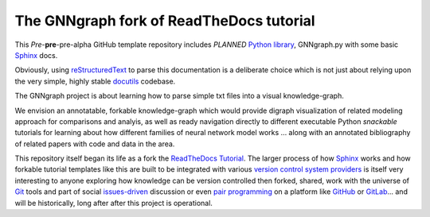 The GNNgraph fork of ReadTheDocs tutorial
=========================================

This *Pre*-**pre**-pre-alpha GitHub template repository includes *PLANNED* `Python library`_, GNNgraph.py with some basic Sphinx_ docs.

Obviously, using reStructuredText_ to parse this documentation is a deliberate choice which is not just about relying upon the very simple, highly stable docutils_ codebase.

The GNNgraph project is about learning how to parse simple txt files into a visual knowledge-graph.

We envision an annotatable, forkable knowledge-graph which would provide digraph visualization of related modeling approach for comparisons and analyis, as well as ready navigation directly to different executable Python *snackable* tutorials for learning about how different families of neural network model works ... along with an annotated bibliography of related papers with code and data in the area.

This repository itself began its life as a fork the ReadTheDocs_ Tutorial_. The larger process of how Sphinx_ works and how forkable tutorial templates like this are built to be integrated with various `version control system providers`_ is itself very interesting to anyone exploring how knowledge can be version controlled then forked, shared, work with the universe of `Git`_ tools and part of social `issues-driven`_ discussion or even `pair programming`_ on a platform like `GitHub`_ or `GitLab`_... and will be historically, long after after this project is operational.

.. _`Git`: https://github.com/progit/progit2

.. _`GitHub`: https://docs.github.com/en

.. _`GitLab`: https://docs.gitlab.com/

.. _`issues-driven`: https://docs.gitlab.com/ee/user/project/issue_board.html

.. _docutils: https://docutils.sourceforge.io/README.html#purpose

.. _`pair programming`: https://docs.github.com/en/codespaces

.. _`Python library`: https://packaging.python.org/en/latest/tutorials/packaging-projects/

.. _ReadTheDocs: https://docs.readthedocs.io/en/stable/

.. _reStructuredText: https://docutils.sourceforge.io/docs/user/rst/quickref.html

.. _Sphinx: https://www.sphinx-doc.org/en/master/

.. _Tutorial: https://docs.readthedocs.io/en/stable/tutorial/

.. _`version control system providers`: https://docs.readthedocs.io/en/stable/integrations.html
